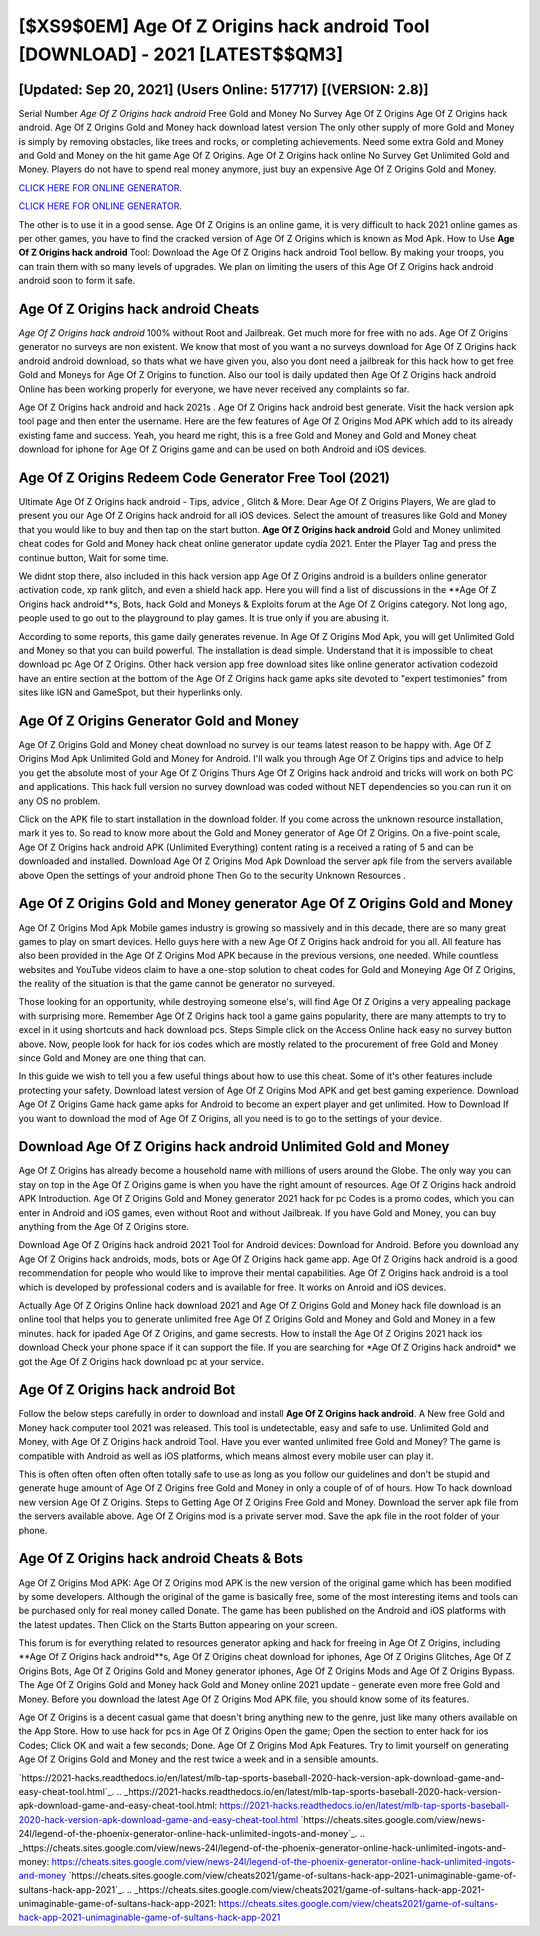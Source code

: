 [$XS9$0EM] Age Of Z Origins hack android Tool [DOWNLOAD] - 2021 [LATEST$$QM3]
=========

[Updated: Sep 20, 2021] (Users Online: 517717) [(VERSION: 2.8)]
---------

Serial Number *Age Of Z Origins hack android* Free Gold and Money No Survey Age Of Z Origins Age Of Z Origins hack android.  Age Of Z Origins Gold and Money hack download latest version The only other supply of more Gold and Money is simply by removing obstacles, like trees and rocks, or completing achievements.  Need some extra Gold and Money and Gold and Money on the hit game Age Of Z Origins.  Age Of Z Origins hack online No Survey Get Unlimited Gold and Money.  Players do not have to spend real money anymore, just buy an expensive Age Of Z Origins Gold and Money.

`CLICK HERE FOR ONLINE GENERATOR`_.

.. _CLICK HERE FOR ONLINE GENERATOR: http://dldclub.xyz/8f0cded

`CLICK HERE FOR ONLINE GENERATOR`_.

.. _CLICK HERE FOR ONLINE GENERATOR: http://dldclub.xyz/8f0cded

The other is to use it in a good sense.  Age Of Z Origins is an online game, it is very difficult to hack 2021 online games as per other games, you have to find the cracked version of Age Of Z Origins which is known as Mod Apk.  How to Use **Age Of Z Origins hack android** Tool: Download the Age Of Z Origins hack android Tool bellow.  By making your troops, you can train them with so many levels of upgrades. We plan on limiting the users of this Age Of Z Origins hack android android soon to form it safe.

Age Of Z Origins hack android Cheats
---------

*Age Of Z Origins hack android* 100% without Root and Jailbreak. Get much more for free with no ads.  Age Of Z Origins generator no surveys are non existent. We know that most of you want a no surveys download for Age Of Z Origins hack android android download, so thats what we have given you, also you dont need a jailbreak for this hack how to get free Gold and Moneys for Age Of Z Origins to function. Also our tool is daily updated then Age Of Z Origins hack android Online has been working properly for everyone, we have never received any complaints so far.

Age Of Z Origins hack android and hack 2021s .  Age Of Z Origins hack android best generate.  Visit the hack version apk tool page and then enter the username.  Here are the few features of Age Of Z Origins Mod APK which add to its already existing fame and success.  Yeah, you heard me right, this is a free Gold and Money and Gold and Money cheat download for iphone for ‎Age Of Z Origins game and can be used on both Android and iOS devices.


Age Of Z Origins Redeem Code Generator Free Tool (2021)
---------

Ultimate Age Of Z Origins hack android - Tips, advice , Glitch & More.  Dear Age Of Z Origins Players, We are glad to present you our Age Of Z Origins hack android for all iOS devices.  Select the amount of treasures like Gold and Money that you would like to buy and then tap on the start button.  **Age Of Z Origins hack android** Gold and Money unlimited cheat codes for Gold and Money hack cheat online generator update cydia 2021.  Enter the Player Tag and press the continue button, Wait for some time.

We didnt stop there, also included in this hack version app Age Of Z Origins android is a builders online generator activation code, xp rank glitch, and even a shield hack app.  Here you will find a list of discussions in the **Age Of Z Origins hack android**s, Bots, hack Gold and Moneys & Exploits forum at the Age Of Z Origins category. Not long ago, people used to go out to the playground to play games.  It is true only if you are abusing it.

According to some reports, this game daily generates revenue. In Age Of Z Origins Mod Apk, you will get Unlimited Gold and Money so that you can build powerful. The installation is dead simple.  Understand that it is impossible to cheat download pc Age Of Z Origins.  Other hack version app free download sites like online generator activation codezoid have an entire section at the bottom of the Age Of Z Origins hack game apks site devoted to "expert testimonies" from sites like IGN and GameSpot, but their hyperlinks only.

Age Of Z Origins Generator Gold and Money
---------

Age Of Z Origins Gold and Money cheat download no survey is our teams latest reason to be happy with.  Age Of Z Origins Mod Apk Unlimited Gold and Money for Android.  I'll walk you through Age Of Z Origins tips and advice to help you get the absolute most of your Age Of Z Origins Thurs Age Of Z Origins hack android and tricks will work on both PC and applications. This hack full version no survey download was coded without NET dependencies so you can run it on any OS no problem.

Click on the APK file to start installation in the download folder. If you come across the unknown resource installation, mark it yes to. So read to know more about the Gold and Money generator of Age Of Z Origins.  On a five-point scale, Age Of Z Origins hack android APK (Unlimited Everything) content rating is a received a rating of 5 and can be downloaded and installed. Download Age Of Z Origins Mod Apk Download the server apk file from the servers available above Open the settings of your android phone Then Go to the security Unknown Resources .

Age Of Z Origins Gold and Money generator Age Of Z Origins Gold and Money
---------

Age Of Z Origins Mod Apk Mobile games industry is growing so massively and in this decade, there are so many great games to play on smart devices. Hello guys here with a new Age Of Z Origins hack android for you all.  All feature has also been provided in the Age Of Z Origins Mod APK because in the previous versions, one needed. While countless websites and YouTube videos claim to have a one-stop solution to cheat codes for Gold and Moneying Age Of Z Origins, the reality of the situation is that the game cannot be generator no surveyed.

Those looking for an opportunity, while destroying someone else's, will find Age Of Z Origins a very appealing package with surprising more. Remember Age Of Z Origins hack tool a game gains popularity, there are many attempts to try to excel in it using shortcuts and hack download pcs.  Steps Simple click on the Access Online hack easy no survey button above.  Now, people look for hack for ios codes which are mostly related to the procurement of free Gold and Money since Gold and Money are one thing that can.

In this guide we wish to tell you a few useful things about how to use this cheat. Some of it's other features include protecting your safety.  Download latest version of Age Of Z Origins Mod APK and get best gaming experience.  Download Age Of Z Origins Game hack game apks for Android to become an expert player and get unlimited.  How to Download If you want to download the mod of Age Of Z Origins, all you need is to go to the settings of your device.

Download Age Of Z Origins hack android Unlimited Gold and Money
---------

Age Of Z Origins has already become a household name with millions of users around the Globe.  The only way you can stay on top in the Age Of Z Origins game is when you have the right amount of resources.  Age Of Z Origins hack android APK Introduction.  Age Of Z Origins Gold and Money generator 2021 hack for pc Codes is a promo codes, which you can enter in Android and iOS games, even without Root and without Jailbreak.  If you have Gold and Money, you can buy anything from the Age Of Z Origins store.

Download Age Of Z Origins hack android 2021 Tool for Android devices: Download for Android.  Before you download any Age Of Z Origins hack androids, mods, bots or Age Of Z Origins hack game app. Age Of Z Origins hack android is a good recommendation for people who would like to improve their mental capabilities.  Age Of Z Origins hack android is a tool which is developed by professional coders and is available for free. It works on Anroid and iOS devices.

Actually Age Of Z Origins Online hack download 2021 and Age Of Z Origins Gold and Money hack file download is an online tool that helps you to generate unlimited free Age Of Z Origins Gold and Money and Gold and Money in a few minutes.  hack for ipaded Age Of Z Origins, and game secrests.  How to install the Age Of Z Origins 2021 hack ios download Check your phone space if it can support the file.  If you are searching for ‎*Age Of Z Origins hack android* we got the ‎Age Of Z Origins hack download pc at your service.

Age Of Z Origins hack android Bot
---------

Follow the below steps carefully in order to download and install **Age Of Z Origins hack android**.  A New free Gold and Money hack computer tool 2021 was released.  This tool is undetectable, easy and safe to use.  Unlimited Gold and Money, with Age Of Z Origins hack android Tool.  Have you ever wanted unlimited free Gold and Money?  The game is compatible with Android as well as iOS platforms, which means almost every mobile user can play it.

This is often often often often often totally safe to use as long as you follow our guidelines and don't be stupid and generate huge amount of Age Of Z Origins free Gold and Money in only a couple of of of hours.  How To hack download new version Age Of Z Origins.  Steps to Getting Age Of Z Origins Free Gold and Money.  Download the server apk file from the servers available above.  Age Of Z Origins mod is a private server mod. Save the apk file in the root folder of your phone.

Age Of Z Origins hack android Cheats & Bots
---------

Age Of Z Origins Mod APK: Age Of Z Origins mod APK is the new version of the original game which has been modified by some developers.  Although the original of the game is basically free, some of the most interesting items and tools can be purchased only for real money called Donate. The game has been published on the Android and iOS platforms with the latest updates.  Then Click on the Starts Button appearing on your screen.

This forum is for everything related to resources generator apking and hack for freeing in Age Of Z Origins, including **Age Of Z Origins hack android**s, Age Of Z Origins cheat download for iphones, Age Of Z Origins Glitches, Age Of Z Origins Bots, Age Of Z Origins Gold and Money generator iphones, Age Of Z Origins Mods and Age Of Z Origins Bypass.  The Age Of Z Origins Gold and Money hack Gold and Money online 2021 update - generate even more free Gold and Money.  Before you download the latest Age Of Z Origins Mod APK file, you should know some of its features.

Age Of Z Origins is a decent casual game that doesn't bring anything new to the genre, just like many others available on the App Store.  How to use hack for pcs in Age Of Z Origins Open the game; Open the section to enter hack for ios Codes; Click OK and wait a few seconds; Done. Age Of Z Origins Mod Apk Features. Try to limit yourself on generating Age Of Z Origins Gold and Money and the rest twice a week and in a sensible amounts.

`https://2021-hacks.readthedocs.io/en/latest/mlb-tap-sports-baseball-2020-hack-version-apk-download-game-and-easy-cheat-tool.html`_.
.. _https://2021-hacks.readthedocs.io/en/latest/mlb-tap-sports-baseball-2020-hack-version-apk-download-game-and-easy-cheat-tool.html: https://2021-hacks.readthedocs.io/en/latest/mlb-tap-sports-baseball-2020-hack-version-apk-download-game-and-easy-cheat-tool.html
`https://cheats.sites.google.com/view/news-24l/legend-of-the-phoenix-generator-online-hack-unlimited-ingots-and-money`_.
.. _https://cheats.sites.google.com/view/news-24l/legend-of-the-phoenix-generator-online-hack-unlimited-ingots-and-money: https://cheats.sites.google.com/view/news-24l/legend-of-the-phoenix-generator-online-hack-unlimited-ingots-and-money
`https://cheats.sites.google.com/view/cheats2021/game-of-sultans-hack-app-2021-unimaginable-game-of-sultans-hack-app-2021`_.
.. _https://cheats.sites.google.com/view/cheats2021/game-of-sultans-hack-app-2021-unimaginable-game-of-sultans-hack-app-2021: https://cheats.sites.google.com/view/cheats2021/game-of-sultans-hack-app-2021-unimaginable-game-of-sultans-hack-app-2021